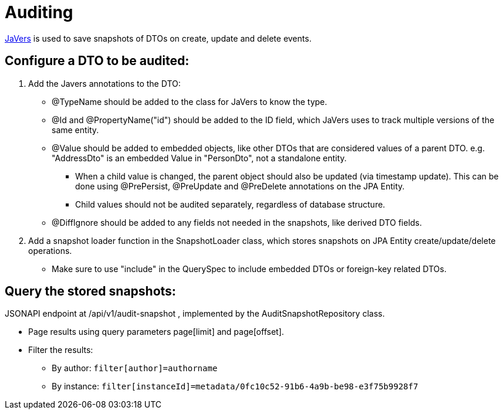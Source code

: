 = Auditing

https://javers.org/[JaVers] is used to save snapshots of DTOs on create, update and delete events. 

== Configure a DTO to be audited:

1. Add the Javers annotations to the DTO:

* @TypeName should be added to the class for JaVers to know the type.

* @Id and @PropertyName("id") should be added to the ID field, which JaVers uses to track multiple versions of
the same entity.

* @Value should be added to embedded objects, like other DTOs that are considered values of a parent DTO.
e.g. "AddressDto" is an embedded Value in "PersonDto", not a standalone entity.

** When a child value
is changed, the parent object should also be updated (via timestamp update). This can be done using
@PrePersist, @PreUpdate and @PreDelete annotations on the JPA Entity.

** Child values should not be audited separately, regardless of database structure.

* @DiffIgnore should be added to any fields not needed in the snapshots, like derived DTO fields.

2. Add a snapshot loader function in the SnapshotLoader class, which stores snapshots on JPA Entity
create/update/delete operations.

* Make sure to use "include" in the QuerySpec to include embedded DTOs or foreign-key related DTOs.

== Query the stored snapshots:

JSONAPI endpoint at /api/v1/audit-snapshot , implemented by the AuditSnapshotRepository class.

* Page results using query parameters page[limit] and page[offset].
* Filter the results:
** By author: `filter[author]=authorname`
** By instance: `filter[instanceId]=metadata/0fc10c52-91b6-4a9b-be98-e3f75b9928f7`
